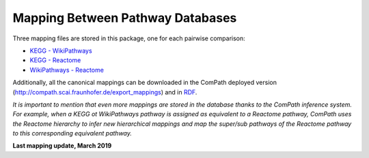 Mapping Between Pathway Databases
---------------------------------

Three mapping files are stored in this package, one for each pairwise comparison:

- `KEGG - WikiPathways <https://github.com/ComPath/curation/blob/master/mappings/kegg_wikipathways.xlsx>`_
- `KEGG - Reactome <https://github.com/ComPath/curation/blob/master/mappings/kegg_reactome.xlsx>`_
- `WikiPathways - Reactome <https://github.com/ComPath/curation/blob/master/mappings/wikipathways_reactome.xlsx>`_

Additionally, all the canonical mappings can be downloaded in the ComPath deployed version (http://compath.scai.fraunhofer.de/export_mappings)
and in `RDF <https://github.com/ComPath/curation/blob/master/mappings/compath_mappings.rdf>`_.

*It is important to mention that even more mappings are stored in the database thanks to the ComPath inference system. For example, when a KEGG ot WikiPathways pathway is assigned as equivalent to a Reactome pathway, ComPath uses the Reactome hierarchy to infer new hierarchical mappings and map the super/sub pathways of the Reactome pathway to this corresponding equivalent pathway.*

**Last mapping update, March 2019**

